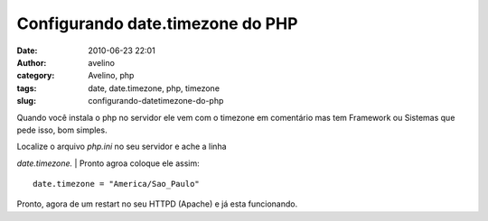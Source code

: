 Configurando date.timezone do PHP
#################################
:date: 2010-06-23 22:01
:author: avelino
:category: Avelino, php
:tags: date, date.timezone, php, timezone
:slug: configurando-datetimezone-do-php

Quando você instala o php no servidor ele vem com o timezone
em comentário mas tem Framework ou Sistemas que pede isso, bom simples.

| Localize o arquivo *php.ini* no seu servidor e ache a linha 
*date.timezone.*
|  Pronto agroa coloque ele assim:

::

    date.timezone = "America/Sao_Paulo" 

Pronto, agora de um restart no seu HTTPD (Apache) e já esta funcionando.
